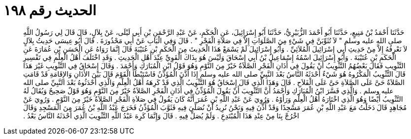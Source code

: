 
= الحديث رقم ١٩٨

[quote.hadith]
حَدَّثَنَا أَحْمَدُ بْنُ مَنِيعٍ، حَدَّثَنَا أَبُو أَحْمَدَ الزُّبَيْرِيُّ، حَدَّثَنَا أَبُو إِسْرَائِيلَ، عَنِ الْحَكَمِ، عَنْ عَبْدِ الرَّحْمَنِ بْنِ أَبِي لَيْلَى، عَنْ بِلاَلٍ، قَالَ قَالَ لِي رَسُولُ اللَّهِ صلى الله عليه وسلم ‏"‏ لاَ تُثَوِّبَنَّ فِي شَيْءٍ مِنَ الصَّلَوَاتِ إِلاَّ فِي صَلاَةِ الْفَجْرِ ‏"‏ ‏.‏ قَالَ وَفِي الْبَابِ عَنْ أَبِي مَحْذُورَةَ ‏.‏ قَالَ أَبُو عِيسَى حَدِيثُ بِلاَلٍ لاَ نَعْرِفُهُ إِلاَّ مِنْ حَدِيثِ أَبِي إِسْرَائِيلَ الْمُلاَئِيِّ ‏.‏ وَأَبُو إِسْرَائِيلَ لَمْ يَسْمَعْ هَذَا الْحَدِيثَ مِنَ الْحَكَمِ بْنِ عُتَيْبَةَ قَالَ إِنَّمَا رَوَاهُ عَنِ الْحَسَنِ بْنِ عُمَارَةَ عَنِ الْحَكَمِ بْنِ عُتَيْبَةَ ‏.‏ وَأَبُو إِسْرَائِيلَ اسْمُهُ إِسْمَاعِيلُ بْنُ أَبِي إِسْحَاقَ وَلَيْسَ هُوَ بِذَاكَ الْقَوِيِّ عِنْدَ أَهْلِ الْحَدِيثِ ‏.‏ وَقَدِ اخْتَلَفَ أَهْلُ الْعِلْمِ فِي تَفْسِيرِ التَّثْوِيبِ فَقَالَ بَعْضُهُمُ التَّثْوِيبُ أَنْ يَقُولَ فِي أَذَانِ الْفَجْرِ الصَّلاَةُ خَيْرٌ مِنَ النَّوْمِ وَهُوَ قَوْلُ ابْنِ الْمُبَارَكِ وَأَحْمَدَ ‏.‏ وَقَالَ إِسْحَاقُ فِي التَّثْوِيبِ غَيْرَ هَذَا قَالَ التَّثْوِيبُ الْمَكْرُوهُ هُوَ شَيْءٌ أَحْدَثَهُ النَّاسُ بَعْدَ النَّبِيِّ صلى الله عليه وسلم إِذَا أَذَّنَ الْمُؤَذِّنُ فَاسْتَبْطَأَ الْقَوْمَ قَالَ بَيْنَ الأَذَانِ وَالإِقَامَةِ قَدْ قَامَتِ الصَّلاَةُ حَىَّ عَلَى الصَّلاَةِ حَىَّ عَلَى الْفَلاَحِ ‏.‏ قَالَ وَهَذَا الَّذِي قَالَ إِسْحَاقُ هُوَ التَّثْوِيبُ الَّذِي قَدْ كَرِهَهُ أَهْلُ الْعِلْمِ وَالَّذِي أَحْدَثُوهُ بَعْدَ النَّبِيِّ صلى الله عليه وسلم ‏.‏ وَالَّذِي فَسَّرَ ابْنُ الْمُبَارَكِ وَأَحْمَدُ أَنَّ التَّثْوِيبَ أَنْ يَقُولَ الْمُؤَذِّنُ فِي أَذَانِ الْفَجْرِ الصَّلاَةُ خَيْرٌ مِنَ النَّوْمِ وَهُوَ قَوْلٌ صَحِيحٌ وَيُقَالُ لَهُ التَّثْوِيبُ أَيْضًا وَهُوَ الَّذِي اخْتَارَهُ أَهْلُ الْعِلْمِ وَرَأَوْهُ ‏.‏ وَرُوِيَ عَنْ عَبْدِ اللَّهِ بْنِ عُمَرَ أَنَّهُ كَانَ يَقُولُ فِي صَلاَةِ الْفَجْرِ الصَّلاَةُ خَيْرٌ مِنَ النَّوْمِ ‏.‏ وَرُوِيَ عَنْ مُجَاهِدٍ قَالَ دَخَلْتُ مَعَ عَبْدِ اللَّهِ بْنِ عُمَرَ مَسْجِدًا وَقَدْ أُذِّنَ فِيهِ وَنَحْنُ نُرِيدُ أَنْ نُصَلِّيَ فِيهِ فَثَوَّبَ الْمُؤَذِّنُ فَخَرَجَ عَبْدُ اللَّهِ بْنُ عُمَرَ مِنَ الْمَسْجِدِ وَقَالَ اخْرُجْ بِنَا مِنْ عِنْدِ هَذَا الْمُبْتَدِعِ ‏.‏ وَلَمْ يُصَلِّ فِيهِ ‏.‏ قَالَ وَإِنَّمَا كَرِهَ عَبْدُ اللَّهِ التَّثْوِيبَ الَّذِي أَحْدَثَهُ النَّاسُ بَعْدُ ‏.‏
